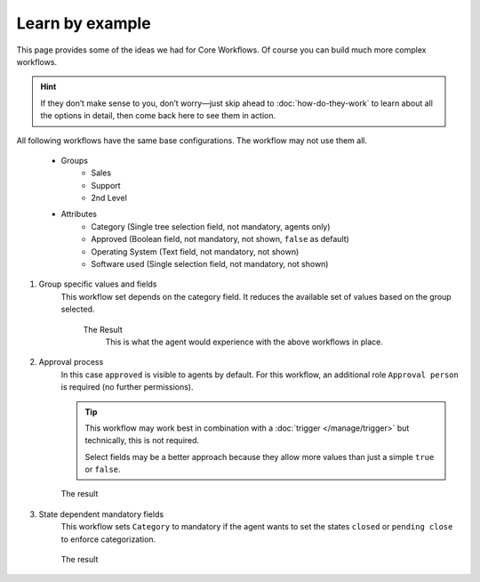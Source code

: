 Learn by example
================

This page provides some of the ideas we had for Core Workflows.
Of course you can build much more complex workflows.

.. hint::

   If they don’t make sense to you, don’t worry—just skip ahead to
   :doc:`how-do-they-work` to learn about all the options in detail,
   then come back here to see them in action.

All following workflows have the same base configurations.
The workflow may not use them all.

   * Groups
      * Sales
      * Support
      * 2nd Level
   * Attributes
      * Category (Single tree selection field, not mandatory, agents only)
      * Approved (Boolean field, not mandatory, not shown, ``false`` as default)
      * Operating System (Text field, not mandatory, not shown)
      * Software used (Single selection field, not mandatory, not shown)

1. Group specific values and fields
      This workflow set depends on the category field.
      It reduces the available set of values based on the group selected.

         .. tabs::

            .. tab:: Workflow 2nd Level group

               This reduces the category options to ``2nd Level/*``, 
               ``Internal/*`` and ``Others``. It also sets further required
               fields to mandatory and visible.

               .. figure:: /images/system/core-workflows/examples/1_group-specific-fields-and-values_2nd-level.png
                  :alt: Sample workflow that shows specific values and fields for 2nd level
                  :width: 90%

            .. tab:: Workflow Support group

               This reduces the category options to ``Support/*``, 
               ``Internal/*`` and ``Others``. It also sets further required
               fields to visible.

               .. figure:: /images/system/core-workflows/examples/1_group-specific-fields-and-values_support.png
                  :alt: Sample workflow that shows specific values and fields for support
                  :width: 90%

            .. tab:: Workflow Sales group

               This reduces the category options to ``Sales/*``, 
               ``Internal/*`` and ``Others``.

               .. figure:: /images/system/core-workflows/examples/1_group-specific-fields-and-values_sales.png
                  :alt: Sample workflow that shows specific values and fields for sales
                  :width: 90%

         The Result
            This is what the agent would experience with the above
            workflows in place.
            
            .. figure:: /images/system/core-workflows/examples/1_group-specific-fields-and-values_result.gif
               :alt: Workflow shows objects and limits options based on selections on the group
               :width: 90%

2. Approval process
      In this case ``approved`` is visible to agents by default.
      For this workflow, an additional role ``Approval person`` is required
      (no further permissions).

      .. figure:: /images/system/core-workflows/examples/2_role-specific-approval-settingsl.png
         :alt: Sample workflow that restricts an approval attribute to specific roles
         :width: 90%

      .. tip::

         This workflow may work best in combination with a 
         :doc:`trigger </manage/trigger>` but technically, this is not required.

         Select fields may be a better approach because they allow more
         values than just a simple ``true`` or ``false``.

      The result
         .. figure:: /images/system/core-workflows/examples/2_role-specific-approval-settingsl_result.gif
            :alt: Workflow fixes possible values of "Approved ?" to a specific selection depending on the users role
            :width: 90%

3. State dependent mandatory fields
      This workflow sets ``Category`` to mandatory if the agent wants to set the
      states ``closed`` or ``pending close`` to enforce categorization.

      .. figure:: /images/system/core-workflows/examples/3_state-dependent-mandatory-fields.png
         :alt: Sample workflow that sets fields to mandatory on specific states
         :width: 90%

      The result
         .. figure:: /images/system/core-workflows/examples/3_state-dependent-mandatory-fields_result.gif
            :alt: Workflow sets category field to mandatory upon choosing closed or pending close as state
            :width: 90%

